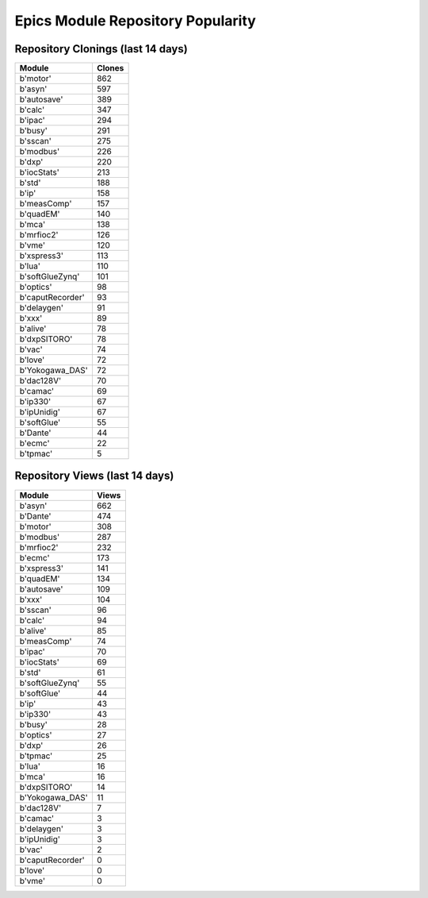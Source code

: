 ==================================
Epics Module Repository Popularity
==================================



Repository Clonings (last 14 days)
----------------------------------
.. csv-table::
   :header: Module, Clones

   b'motor', 862
   b'asyn', 597
   b'autosave', 389
   b'calc', 347
   b'ipac', 294
   b'busy', 291
   b'sscan', 275
   b'modbus', 226
   b'dxp', 220
   b'iocStats', 213
   b'std', 188
   b'ip', 158
   b'measComp', 157
   b'quadEM', 140
   b'mca', 138
   b'mrfioc2', 126
   b'vme', 120
   b'xspress3', 113
   b'lua', 110
   b'softGlueZynq', 101
   b'optics', 98
   b'caputRecorder', 93
   b'delaygen', 91
   b'xxx', 89
   b'alive', 78
   b'dxpSITORO', 78
   b'vac', 74
   b'love', 72
   b'Yokogawa_DAS', 72
   b'dac128V', 70
   b'camac', 69
   b'ip330', 67
   b'ipUnidig', 67
   b'softGlue', 55
   b'Dante', 44
   b'ecmc', 22
   b'tpmac', 5



Repository Views (last 14 days)
-------------------------------
.. csv-table::
   :header: Module, Views

   b'asyn', 662
   b'Dante', 474
   b'motor', 308
   b'modbus', 287
   b'mrfioc2', 232
   b'ecmc', 173
   b'xspress3', 141
   b'quadEM', 134
   b'autosave', 109
   b'xxx', 104
   b'sscan', 96
   b'calc', 94
   b'alive', 85
   b'measComp', 74
   b'ipac', 70
   b'iocStats', 69
   b'std', 61
   b'softGlueZynq', 55
   b'softGlue', 44
   b'ip', 43
   b'ip330', 43
   b'busy', 28
   b'optics', 27
   b'dxp', 26
   b'tpmac', 25
   b'lua', 16
   b'mca', 16
   b'dxpSITORO', 14
   b'Yokogawa_DAS', 11
   b'dac128V', 7
   b'camac', 3
   b'delaygen', 3
   b'ipUnidig', 3
   b'vac', 2
   b'caputRecorder', 0
   b'love', 0
   b'vme', 0
